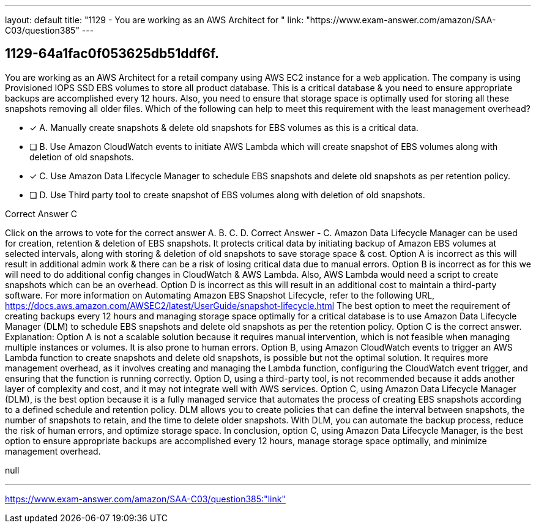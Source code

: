 ---
layout: default 
title: "1129 - You are working as an AWS Architect for "
link: "https://www.exam-answer.com/amazon/SAA-C03/question385"
---


[.question]
== 1129-64a1fac0f053625db51ddf6f.


****

[.query]
--
You are working as an AWS Architect for a retail company using AWS EC2 instance for a web application.
The company is using Provisioned IOPS SSD EBS volumes to store all product database. This is a critical database & you need to ensure appropriate backups are accomplished every 12 hours.
Also, you need to ensure that storage space is optimally used for storing all these snapshots removing all older files.
Which of the following can help to meet this requirement with the least management overhead?


--

[.list]
--
* [*] A. Manually create snapshots & delete old snapshots for EBS volumes as this is a critical data.
* [ ] B. Use Amazon CloudWatch events to initiate AWS Lambda which will create snapshot of EBS volumes along with deletion of old snapshots.
* [*] C. Use Amazon Data Lifecycle Manager to schedule EBS snapshots and delete old snapshots as per retention policy.
* [ ] D. Use Third party tool to create snapshot of EBS volumes along with deletion of old snapshots.

--
****

[.answer]
Correct Answer  C

[.explanation]
--
Click on the arrows to vote for the correct answer
A.
B.
C.
D.
Correct Answer - C.
Amazon Data Lifecycle Manager can be used for creation, retention &amp; deletion of EBS snapshots.
It protects critical data by initiating backup of Amazon EBS volumes at selected intervals, along with storing &amp; deletion of old snapshots to save storage space &amp; cost.
Option A is incorrect as this will result in additional admin work &amp; there can be a risk of losing critical data due to manual errors.
Option B is incorrect as for this we will need to do additional config changes in CloudWatch &amp; AWS Lambda.
Also, AWS Lambda would need a script to create snapshots which can be an overhead.
Option D is incorrect as this will result in an additional cost to maintain a third-party software.
For more information on Automating Amazon EBS Snapshot Lifecycle, refer to the following URL,
https://docs.aws.amazon.com/AWSEC2/latest/UserGuide/snapshot-lifecycle.html
The best option to meet the requirement of creating backups every 12 hours and managing storage space optimally for a critical database is to use Amazon Data Lifecycle Manager (DLM) to schedule EBS snapshots and delete old snapshots as per the retention policy. Option C is the correct answer.
Explanation: Option A is not a scalable solution because it requires manual intervention, which is not feasible when managing multiple instances or volumes. It is also prone to human errors.
Option B, using Amazon CloudWatch events to trigger an AWS Lambda function to create snapshots and delete old snapshots, is possible but not the optimal solution. It requires more management overhead, as it involves creating and managing the Lambda function, configuring the CloudWatch event trigger, and ensuring that the function is running correctly.
Option D, using a third-party tool, is not recommended because it adds another layer of complexity and cost, and it may not integrate well with AWS services.
Option C, using Amazon Data Lifecycle Manager (DLM), is the best option because it is a fully managed service that automates the process of creating EBS snapshots according to a defined schedule and retention policy. DLM allows you to create policies that can define the interval between snapshots, the number of snapshots to retain, and the time to delete older snapshots. With DLM, you can automate the backup process, reduce the risk of human errors, and optimize storage space.
In conclusion, option C, using Amazon Data Lifecycle Manager, is the best option to ensure appropriate backups are accomplished every 12 hours, manage storage space optimally, and minimize management overhead.
--

[.ka]
null

'''



https://www.exam-answer.com/amazon/SAA-C03/question385:"link"


